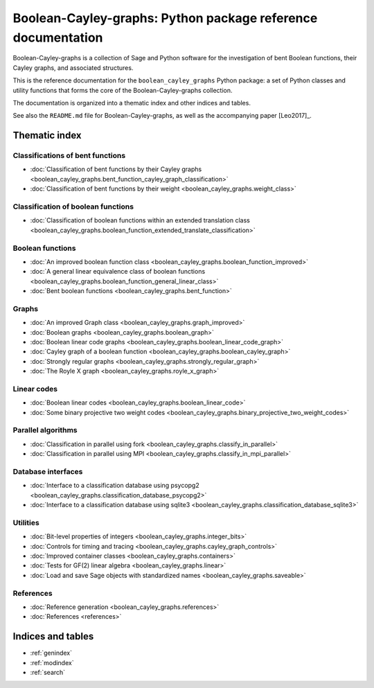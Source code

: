 .. Boolean-Cayley-graphs documentation master file, created by
   sphinx-quickstart on Sun Jun 11 19:07:49 2017.
   You can adapt this file completely to your liking, but it should at least
   contain the root `toctree` directive.

*************************************************************
Boolean-Cayley-graphs: Python package reference documentation
*************************************************************

Boolean-Cayley-graphs is a collection of Sage and Python software for the investigation of bent Boolean functions,
their Cayley graphs, and associated structures.

This is the reference documentation for the ``boolean_cayley_graphs`` Python package:
a set of Python classes and utility functions that forms the core of the Boolean-Cayley-graphs collection.

The documentation is organized into a thematic index and other indices and tables.

See also the ``README.md`` file for Boolean-Cayley-graphs, as well as the accompanying paper [Leo2017]_.

Thematic index
==============

Classifications of bent functions
---------------------------------

* :doc:`Classification of bent functions by their Cayley graphs <boolean_cayley_graphs.bent_function_cayley_graph_classification>`
* :doc:`Classification of bent functions by their weight <boolean_cayley_graphs.weight_class>`

Classification of boolean functions
-----------------------------------

* :doc:`Classification of boolean functions within an extended translation class <boolean_cayley_graphs.boolean_function_extended_translate_classification>`

Boolean functions
-----------------

* :doc:`An improved boolean function class <boolean_cayley_graphs.boolean_function_improved>`
* :doc:`A general linear equivalence class of boolean functions <boolean_cayley_graphs.boolean_function_general_linear_class>`
* :doc:`Bent boolean functions <boolean_cayley_graphs.bent_function>`

Graphs
------

* :doc:`An improved Graph class <boolean_cayley_graphs.graph_improved>`
* :doc:`Boolean graphs <boolean_cayley_graphs.boolean_graph>`
* :doc:`Boolean linear code graphs <boolean_cayley_graphs.boolean_linear_code_graph>`
* :doc:`Cayley graph of a boolean function <boolean_cayley_graphs.boolean_cayley_graph>`
* :doc:`Strongly regular graphs <boolean_cayley_graphs.strongly_regular_graph>`
* :doc:`The Royle X graph <boolean_cayley_graphs.royle_x_graph>`

Linear codes
------------

* :doc:`Boolean linear codes <boolean_cayley_graphs.boolean_linear_code>`
* :doc:`Some binary projective two weight codes <boolean_cayley_graphs.binary_projective_two_weight_codes>`

Parallel algorithms
-------------------

* :doc:`Classification in parallel using fork <boolean_cayley_graphs.classify_in_parallel>`
* :doc:`Classification in parallel using MPI <boolean_cayley_graphs.classify_in_mpi_parallel>`

Database interfaces
-------------------

* :doc:`Interface to a classification database using psycopg2 <boolean_cayley_graphs.classification_database_psycopg2>`
* :doc:`Interface to a classification database using sqlite3 <boolean_cayley_graphs.classification_database_sqlite3>`

Utilities
---------

* :doc:`Bit-level properties of integers <boolean_cayley_graphs.integer_bits>`
* :doc:`Controls for timing and tracing <boolean_cayley_graphs.cayley_graph_controls>`
* :doc:`Improved container classes <boolean_cayley_graphs.containers>`
* :doc:`Tests for GF(2) linear algebra <boolean_cayley_graphs.linear>`
* :doc:`Load and save Sage objects with standardized names <boolean_cayley_graphs.saveable>`

References
----------

* :doc:`Reference generation <boolean_cayley_graphs.references>`
* :doc:`References <references>`

Indices and tables
==================

* :ref:`genindex`
* :ref:`modindex`
* :ref:`search`



